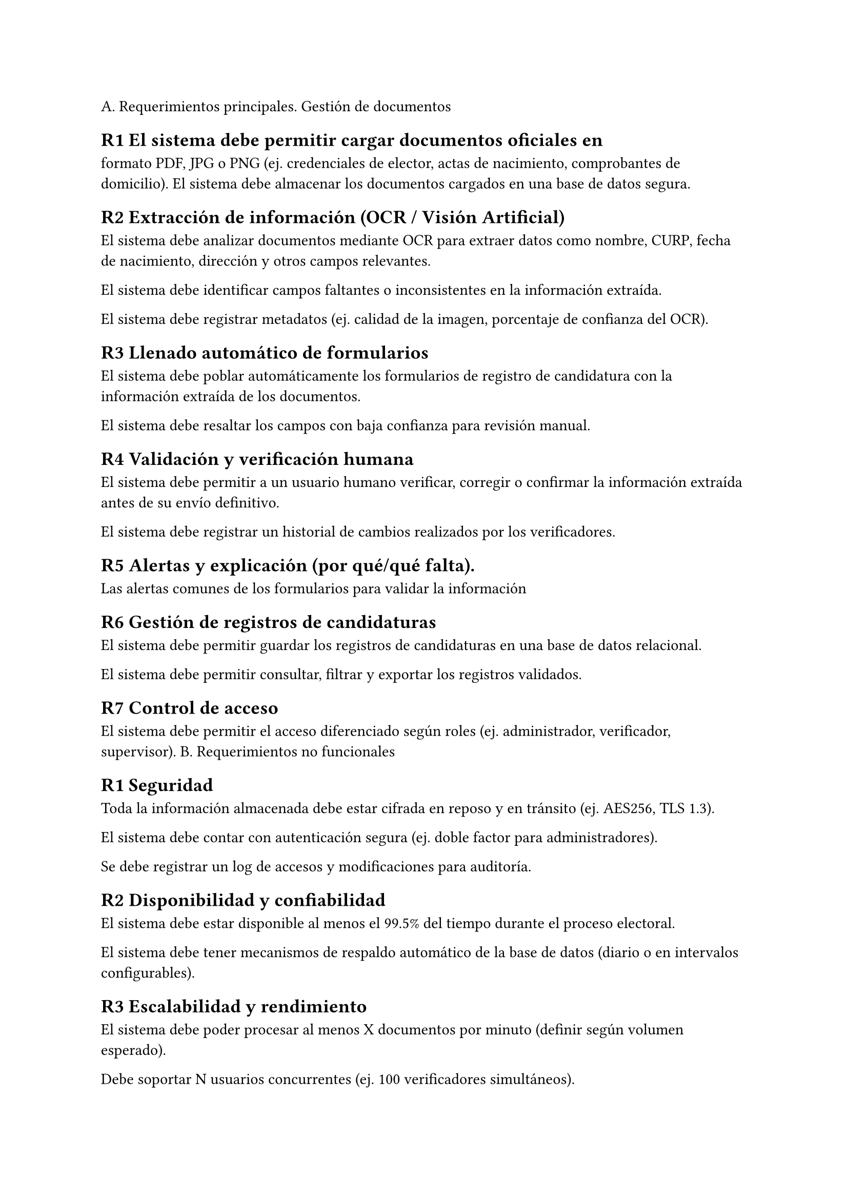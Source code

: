 /*
                                     Diseño
Incluir el modelado del sistema, haciendo uso de lo aprendido en ingeniería de software, incluyendo:
- Diagrama de clases o diagrama entidad relación (1 cuartilla mínimo).
- Requerimientos funcionales (1 cuartilla mínimo) y no funcionales (1 cuartilla mínimo).
- Diagramas de caso de uso (2 cuartillas mínimo).
- Diagrama de actividades o diagrama de estados (al menos para la tarea más relevante).
- Manual de usuario (2 cuartillas mínimo).
*/

A. Requerimientos principales.
Gestión de documentos

== R1 El sistema debe permitir cargar documentos oficiales en
formato PDF, JPG o PNG (ej. credenciales de elector, actas de
nacimiento, comprobantes de domicilio).
El sistema debe almacenar los documentos cargados en una
base de datos segura.

== R2 Extracción de información (OCR / Visión Artificial)
El sistema debe analizar documentos mediante OCR
para extraer datos como nombre, CURP, fecha de
nacimiento, dirección y otros campos relevantes.

El sistema debe identificar campos faltantes o
inconsistentes en la información extraída.

El sistema debe registrar metadatos (ej. calidad de la
imagen, porcentaje de confianza del OCR).

== R3 Llenado automático de formularios
El sistema debe poblar automáticamente los
formularios de registro de candidatura con la
información extraída de los documentos.

El sistema debe resaltar los campos con baja
confianza para revisión manual.

== R4 Validación y verificación humana
El sistema debe permitir a un usuario humano
verificar, corregir o confirmar la información extraída
antes de su envío definitivo.

El sistema debe registrar un historial de cambios
realizados por los verificadores.
== R5 Alertas y explicación (por qué/qué falta).

Las alertas comunes de los formularios para validar la
información
== R6 Gestión de registros de candidaturas

El sistema debe permitir guardar los registros de
candidaturas en una base de datos relacional.

El sistema debe permitir consultar, filtrar y exportar
los registros validados.

== R7 Control de acceso

El sistema debe permitir el acceso diferenciado según
roles (ej. administrador, verificador, supervisor).
B. Requerimientos no funcionales

== R1 Seguridad

Toda la información almacenada debe estar cifrada en
reposo y en tránsito (ej. AES256, TLS 1.3).

El sistema debe contar con autenticación segura (ej.
doble factor para administradores).

Se debe registrar un log de accesos y modificaciones
para auditoría.

== R2 Disponibilidad y confiabilidad
El sistema debe estar disponible al menos el 99.5%
del tiempo durante el proceso electoral.

El sistema debe tener mecanismos de respaldo
automático de la base de datos (diario o en intervalos
configurables).

== R3 Escalabilidad y rendimiento
El sistema debe poder procesar al menos X
documentos por minuto (definir según volumen
esperado).

Debe soportar N usuarios concurrentes (ej. 100
verificadores simultáneos).

== R4 Accesibilidad y usabilidad
El sistema debe estar optimizado para uso durante las
24 horas del día en periodos de elecciones.

== R5 Compatibilidad e interoperabilidad
El sistema debe poder exportar datos en formatos
estándar (CSV , JSON, PDF).


== Archivos requeridos
=== Gobernador
+ acta de nacimiento
+ acuse declaración patrimonial
+ búsqueda de registro de deudores alimentarios
+ certificado de solicitud de licencia al cargo
+ escrito de aceptación y manifestación bajo protesta
+ escrito de la persona dirigente del partido politico
+ formato 3 de 3 contra la violencia
+ formulario de aceptación de registro
+ INE certificada
+ informe de capacidad económica

== Diputado MR
== Diputado RP
== Municipal
